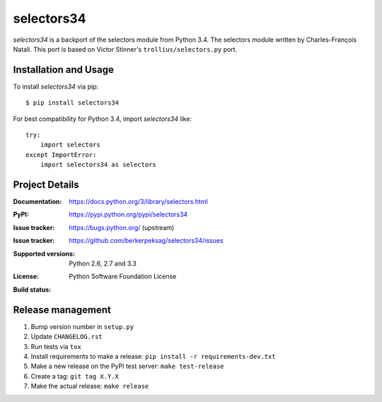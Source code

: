 ===========
selectors34
===========

*selectors34* is a backport of the selectors module from Python 3.4. The
selectors module written by Charles-François Natali. This port is based on
Victor Stinner's ``trollius/selectors.py`` port.

Installation and Usage
----------------------

To install *selectors34* via pip::

    $ pip install selectors34

For best compatibility for Python 3.4, import *selectors34* like::

    try:
        import selectors
    except ImportError:
        import selectors34 as selectors

Project Details
---------------

:Documentation: https://docs.python.org/3/library/selectors.html
:PyPI: https://pypi.python.org/pypi/selectors34
:Issue tracker: https://bugs.python.org/ (upstream)
:Issue tracker: https://github.com/berkerpeksag/selectors34/issues
:Supported versions: Python 2.6, 2.7 and 3.3
:License: Python Software Foundation License
:Build status:
    .. image:: https://travis-ci.org/berkerpeksag/selectors34.svg?branch=master
        :target: https://travis-ci.org/berkerpeksag/selectors34

Release management
------------------

#. Bump version number in ``setup.py``
#. Update ``CHANGELOG.rst``
#. Run tests via ``tox``
#. Install requirements to make a release: ``pip install -r requirements-dev.txt``
#. Make a new release on the PyPI test server: ``make test-release``
#. Create a tag: ``git tag X.Y.X``
#. Make the actual release: ``make release``
